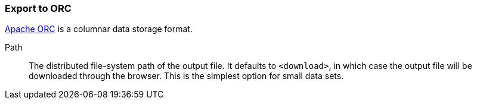 ### Export to ORC

https://orc.apache.org/[Apache ORC] is a columnar data storage format.

====
[[path]] Path::
The distributed file-system path of the output file. It defaults to `<download>`, in which case the
output file will be downloaded through the browser. This is the simplest option for small data sets.
====

